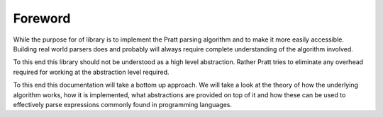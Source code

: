 Foreword
========

While the purpose for of library is to implement the Pratt parsing algorithm
and to make it more easily accessible. Building real world parsers does and
probably will always require complete understanding of the algorithm involved.

To this end this library should not be understood as a high level abstraction.
Rather Pratt tries to eliminate any overhead required for working at the
abstraction level required.

To this end this documentation will take a bottom up approach. We will take a
look at the theory of how the underlying algorithm works, how it is implemented,
what abstractions are provided on top of it and how these can be used to
effectively parse expressions commonly found in programming languages.
